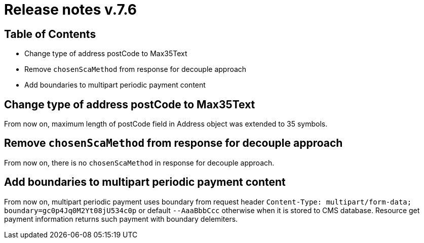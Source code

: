 = Release notes v.7.6

== Table of Contents

* Change type of address postCode to Max35Text
* Remove `chosenScaMethod` from response for decouple approach
* Add boundaries to multipart periodic payment content

== Change type of address postCode to Max35Text

From now on, maximum length of postCode field in Address object was extended to 35 symbols.

== Remove `chosenScaMethod` from response for decouple approach

From now on, there is no `chosenScaMethod` in response for decouple approach.

== Add boundaries to multipart periodic payment content

From now on, multipart periodic payment uses boundary from request header `Content-Type: multipart/form-data; boundary=gc0p4Jq0M2Yt08jU534c0p`
or default `--AaaBbbCcc` otherwise when it is stored to CMS database.
Resource get payment information returns such payment with boundary delemiters.
